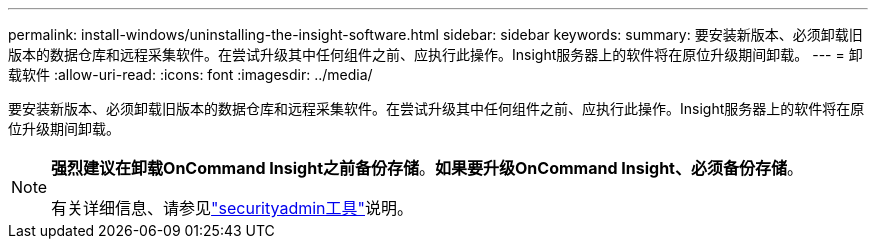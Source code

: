 ---
permalink: install-windows/uninstalling-the-insight-software.html 
sidebar: sidebar 
keywords:  
summary: 要安装新版本、必须卸载旧版本的数据仓库和远程采集软件。在尝试升级其中任何组件之前、应执行此操作。Insight服务器上的软件将在原位升级期间卸载。 
---
= 卸载软件
:allow-uri-read: 
:icons: font
:imagesdir: ../media/


[role="lead"]
要安装新版本、必须卸载旧版本的数据仓库和远程采集软件。在尝试升级其中任何组件之前、应执行此操作。Insight服务器上的软件将在原位升级期间卸载。

[NOTE]
====
*强烈建议在卸载OnCommand Insight之前备份存储*。*如果要升级OnCommand Insight、必须备份存储*。

有关详细信息、请参见link:../config-admin\/security-management.html["securityadmin工具"]说明。

====